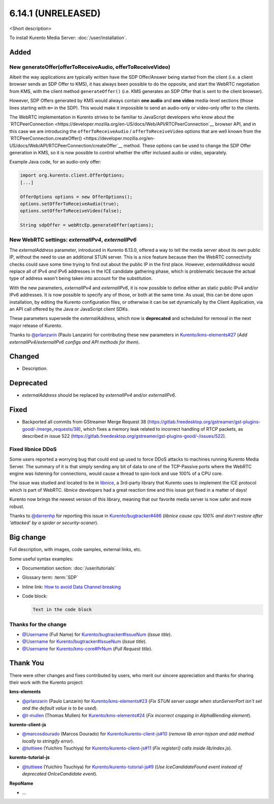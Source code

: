 ==================
6.14.1 (UNRELEASED)
==================

<Short description>

To install Kurento Media Server: :doc:`/user/installation`.



Added
=====

New generateOffer(offerToReceiveAudio, offerToReceiveVideo)
-----------------------------------------------------------

Albeit the way applications are typically written have the SDP Offer/Answer being started from the client (i.e. a client browser sends an SDP Offer to KMS), it has always been possible to do the opposite, and start the WebRTC negotiation from KMS, with the client method ``generateOffer()`` (i.e. KMS generates an SDP Offer that is sent to the client browser).

However, SDP Offers generated by KMS would always contain **one audio** and **one video** media-level sections (those lines starting with ``m=`` in the SDP). This would make it impossible to send an audio-only or video-only offer to the clients.

The WebRTC implementation in Kurento strives to be familiar to JavaScript developers who know about the `RTCPeerConnection <https://developer.mozilla.org/en-US/docs/Web/API/RTCPeerConnection`__ browser API, and in this case we are introducing the ``offerToReceiveAudio`` / ``offerToReceiveVideo`` options that are well known from the `RTCPeerConnection.createOffer() <https://developer.mozilla.org/en-US/docs/Web/API/RTCPeerConnection/createOffer`__ method. These options can be used to change the SDP Offer generation in KMS, so it is now possible to control whether the offer inclused audio or video, separately.

Example Java code, for an audio-only offer:

.. code-block:: java

   import org.kurento.client.OfferOptions;
   [...]

   OfferOptions options = new OfferOptions();
   options.setOfferToReceiveAudio(true);
   options.setOfferToReceiveVideo(false);

   String sdpOffer = webRtcEp.generateOffer(options);



New WebRTC settings: `externalIPv4`, `externalIPv6`
---------------------------------------------------

The `externalAddress` parameter, introduced in Kurento 6.13.0, offered a way to tell the media server about its own public IP, without the need to use an additional STUN server. This is a nice feature because then the WebRTC connectivity checks could save some time trying to find out about the public IP in the first place. However, `externalAddress` would replace all of IPv4 *and* IPv6 addresses in the ICE candidate gathering phase, which is problematic because the actual type of address wasn't being taken into account for the substitution.

With the new parameters, `externalIPv4` and `externalIPv6`, it is now possible to define either an static public IPv4 and/or IPv6 addresses. It is now possible to specify any of those, or both at the same time. As usual, this can be done upon installation, by editing the Kurento configuration files, or otherwise it can be set dynamically by the Client Application, via an API call offered by the Java or JavaScript client SDKs.

These parameters supersede the `externalAddress`, which now is **deprecated** and scheduled for removal in the next major release of Kurento.

Thanks to `@prlanzarin <https://github.com/prlanzarin>`__ (Paulo Lanzarin) for contributing these new parameters in `Kurento/kms-elements#27 <https://github.com/Kurento/kms-elements/pull/27>`__ (*Add externalIPv4/externalIPv6 configs and API methods for them*).




Changed
=======

* Description.



Deprecated
==========

* `externalAddress` should be replaced by `externalIPv4` and/or `externalIPv6`.



Fixed
=====

* Backported all commits from GStreamer Merge Request 38 (https://gitlab.freedesktop.org/gstreamer/gst-plugins-good/-/merge_requests/38), which fixes a memory leak related to incorrect handling of RTCP packets, as described in issue 522 (https://gitlab.freedesktop.org/gstreamer/gst-plugins-good/-/issues/522).



Fixed libnice DDoS
------------------

Some users reported a worrying bug that could end up used to force DDoS attacks to machines running Kurento Media Server. The summary of it is that simply sending any bit of data to one of the TCP-Passive ports where the WebRTC engine was listening for connections, would cause a thread to spin-lock and use 100% of a CPU core.

The issue was studied and located to be in `libnice <https://libnice.freedesktop.org/>`__, a 3rd-party library that Kurento uses to implement the ICE protocol which is part of WebRTC. *libnice* developers had a great reaction time and this issue got fixed in a matter of days!

Kurento now brings the newest version of this library, meaning that our favorite media server is now safer and more robust.

Thanks to `@darrenhp <https://github.com/darrenhp>`__ for reporting this issue in `Kurento/bugtracker#486 <https://github.com/Kurento/bugtracker/issues/486>`__ (*libnice cause cpu 100% and don't restore after 'attacked' by a spider or security-scaner*).



Big change
==========

Full description, with images, code samples, external links, etc.

Some useful syntax examples:

* Documentation section: :doc:`/user/tutorials`

* Glossary term: :term:`SDP`

* Inline link: `How to avoid Data Channel breaking <https://blog.mozilla.org/webrtc/how-to-avoid-data-channel-breaking/>`__

* Code block:

  .. code-block:: text

     Text in the code block



Thanks for the change
---------------------

* `@Username <https://github.com/Username>`__ (Full Name) for `Kurento/bugtracker#IssueNum <https://github.com/Kurento/bugtracker/issues/IssueNum>`__ (*Issue title*).
* `@Username <https://github.com/Username>`__ for `Kurento/bugtracker#IssueNum <https://github.com/Kurento/bugtracker/issues/IssueNum>`__ (*Issue title*).
* `@Username <https://github.com/Username>`__ for `Kurento/kms-core#PrNum <https://github.com/Kurento/kms-core/pull/PrNum>`__ (*Pull Request title*).



Thank You
=========

There were other changes and fixes contributed by users, who merit our sincere appreciation and thanks for sharing their work with the Kurento project:

**kms-elements**

* `@prlanzarin <https://github.com/prlanzarin>`__ (Paulo Lanzarin) for `Kurento/kms-elements#23 <https://github.com/Kurento/kms-elements/pull/23>`__ (*Fix STUN server usage when stunServerPort isn't set and the default value is to be used*).

* `@t-mullen <https://github.com/t-mullen>`__ (Thomas Mullen) for `Kurento/kms-elements#24 <https://github.com/Kurento/kms-elements/pull/24>`__ (*Fix incorrect cropping in AlphaBlending element*).

**kurento-client-js**

* `@marcosdourado <https://github.com/marcosdourado>`__ (Marcos Dourado) for `Kurento/kurento-client-js#10 <https://github.com/Kurento/kurento-client-js/pull/10>`__ (*remove lib error-tojson and add method locally to stringify error*).
* `@tuttieee <https://github.com/tuttieee>`__ (Yuichiro Tsuchiya) for `Kurento/kurento-client-js#11 <https://github.com/Kurento/kurento-client-js/pull/11>`__ (*Fix register() calls inside lib/index.js*).

**kurento-tutorial-js**

* `@tuttieee <https://github.com/tuttieee>`__ (Yuichiro Tsuchiya) for `Kurento/kurento-tutorial-js#9 <https://github.com/Kurento/kurento-tutorial-js/pull/9>`__ (*Use IceCandidateFound event instead of deprecated OnIceCandidate event*).

**RepoName**

* ...
